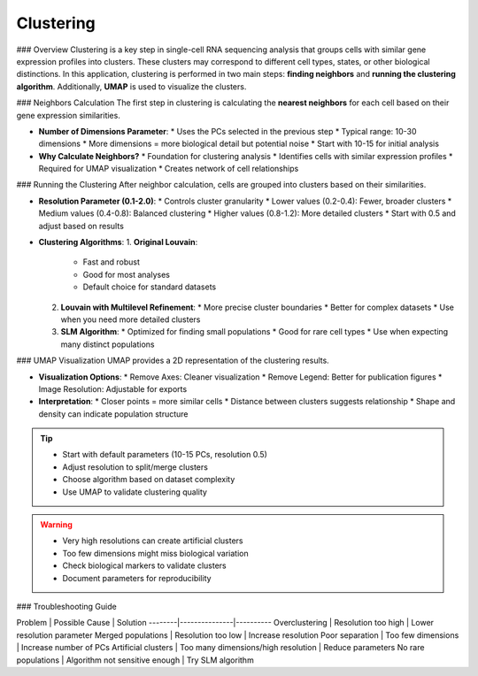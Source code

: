 ==========================
Clustering
==========================

### Overview
Clustering is a key step in single-cell RNA sequencing analysis that groups cells with similar gene expression profiles into clusters. These clusters may correspond to different cell types, states, or other biological distinctions. In this application, clustering is performed in two main steps: **finding neighbors** and **running the clustering algorithm**. Additionally, **UMAP** is used to visualize the clusters.

### Neighbors Calculation
The first step in clustering is calculating the **nearest neighbors** for each cell based on their gene expression similarities.

- **Number of Dimensions Parameter**: 
  * Uses the PCs selected in the previous step
  * Typical range: 10-30 dimensions
  * More dimensions = more biological detail but potential noise
  * Start with 10-15 for initial analysis

- **Why Calculate Neighbors?**
  * Foundation for clustering analysis
  * Identifies cells with similar expression profiles
  * Required for UMAP visualization
  * Creates network of cell relationships

### Running the Clustering
After neighbor calculation, cells are grouped into clusters based on their similarities.

- **Resolution Parameter (0.1-2.0)**:
  * Controls cluster granularity
  * Lower values (0.2-0.4): Fewer, broader clusters
  * Medium values (0.4-0.8): Balanced clustering
  * Higher values (0.8-1.2): More detailed clusters
  * Start with 0.5 and adjust based on results

- **Clustering Algorithms**:
  1. **Original Louvain**: 
     * Fast and robust
     * Good for most analyses
     * Default choice for standard datasets
  
  2. **Louvain with Multilevel Refinement**:
     * More precise cluster boundaries
     * Better for complex datasets
     * Use when you need more detailed clusters
  
  3. **SLM Algorithm**:
     * Optimized for finding small populations
     * Good for rare cell types
     * Use when expecting many distinct populations

.. image:: ../_static/images/single_dataset_analysis/neighbors.png
   :width: 90%
   :align: center

### UMAP Visualization
UMAP provides a 2D representation of the clustering results.

- **Visualization Options**:
  * Remove Axes: Cleaner visualization
  * Remove Legend: Better for publication figures
  * Image Resolution: Adjustable for exports
  
- **Interpretation**:
  * Closer points = more similar cells
  * Distance between clusters suggests relationship
  * Shape and density can indicate population structure

.. image:: ../_static/images/single_dataset_analysis/clustering.png
   :width: 90%
   :align: center

.. tip::
   * Start with default parameters (10-15 PCs, resolution 0.5)
   * Adjust resolution to split/merge clusters
   * Choose algorithm based on dataset complexity
   * Use UMAP to validate clustering quality

.. warning::
   * Very high resolutions can create artificial clusters
   * Too few dimensions might miss biological variation
   * Check biological markers to validate clusters
   * Document parameters for reproducibility

### Troubleshooting Guide

Problem | Possible Cause | Solution
--------|---------------|----------
Overclustering | Resolution too high | Lower resolution parameter
Merged populations | Resolution too low | Increase resolution
Poor separation | Too few dimensions | Increase number of PCs
Artificial clusters | Too many dimensions/high resolution | Reduce parameters
No rare populations | Algorithm not sensitive enough | Try SLM algorithm
